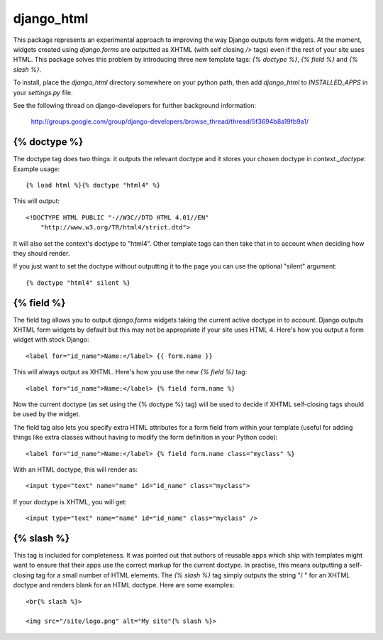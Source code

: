 ===========
django_html
===========

This package represents an experimental approach to improving the way Django
outputs form widgets. At the moment, widgets created using `django.forms` are
outputted as XHTML (with self closing `/>` tags) even if the rest of your site
uses HTML. This package solves this problem by introducing three new template
tags: `{% doctype %}`, `{% field %}` and `{% slash %}`.

To install, place the `django_html` directory somewhere on your python path,
then add `django_html` to `INSTALLED_APPS` in your `settings.py` file.

See the following thread on django-developers for further background
information:
    http://groups.google.com/group/django-developers/browse_thread/thread/5f3694b8a19fb9a1/

{% doctype %}
=============
The doctype tag does two things: it outputs the relevant doctype and it stores
your chosen doctype in `context._doctype`. Example usage::

	{% load html %}{% doctype "html4" %}

This will output::

	<!DOCTYPE HTML PUBLIC "-//W3C//DTD HTML 4.01//EN"
	    "http://www.w3.org/TR/html4/strict.dtd">

It will also set the context's doctype to "html4". Other template tags can 
then take that in to account when deciding how they should render.

If you just want to set the doctype without outputting it to the page you can
use the optional "silent" argument::

	{% doctype "html4" silent %}

{% field %}
===========

The field tag allows you to output `django.forms` widgets taking the current
active doctype in to account. Django outputs XHTML form widgets by default but
this may not be appropriate if your site uses HTML 4. Here's how you output a
form widget with stock Django::

	<label for="id_name">Name:</label> {{ form.name }}

This will always output as XHTML. Here's how you use the new `{% field %}` 
tag::

	<label for="id_name">Name:</label> {% field form.name %}

Now the current doctype (as set using the {% doctype %} tag) will be used to
decide if XHTML self-closing tags should be used by the widget.

The field tag also lets you specify extra HTML attributes for a form field 
from within your template (useful for adding things like extra classes without
having to modify the form definition in your Python code)::

	<label for="id_name">Name:</label> {% field form.name class="myclass" %}

With an HTML doctype, this will render as::

	<input type="text" name="name" id="id_name" class="myclass">

If your doctype is XHTML, you will get::

	<input type="text" name="name" id="id_name" class="myclass" />

{% slash %}
===========

This tag is included for completeness. It was pointed out that authors of  
reusable apps which ship with templates might want to ensure that their apps 
use the correct markup for the current doctype. In practise, this means 
outputting a self-closing tag for a small number of HTML elements. The 
`{% slash %}` tag simply outputs the string "/ " for an XHTML doctype and 
renders blank for an HTML doctype. Here are some examples::

    <br{% slash %}>
    
    <img src="/site/logo.png" alt="My site"{% slash %}>
